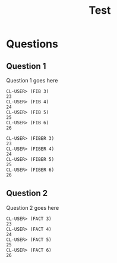 #+Options: toc:nil num:nil date:nil author:nil
#+Title: Test
#+Options: toc:nil num:nil date:nil author:nil

* Questions
** Question 1


Question 1 goes here

#+BEGIN_EXAMPLE
CL-USER> (FIB 3)
23
CL-USER> (FIB 4)
24
CL-USER> (FIB 5)
25
CL-USER> (FIB 6)
26
#+END_EXAMPLE

#+BEGIN_EXAMPLE
CL-USER> (FIBER 3)
23
CL-USER> (FIBER 4)
24
CL-USER> (FIBER 5)
25
CL-USER> (FIBER 6)
26
#+END_EXAMPLE


** Question 2


Question 2 goes here

#+BEGIN_EXAMPLE
CL-USER> (FACT 3)
23
CL-USER> (FACT 4)
24
CL-USER> (FACT 5)
25
CL-USER> (FACT 6)
26
#+END_EXAMPLE

